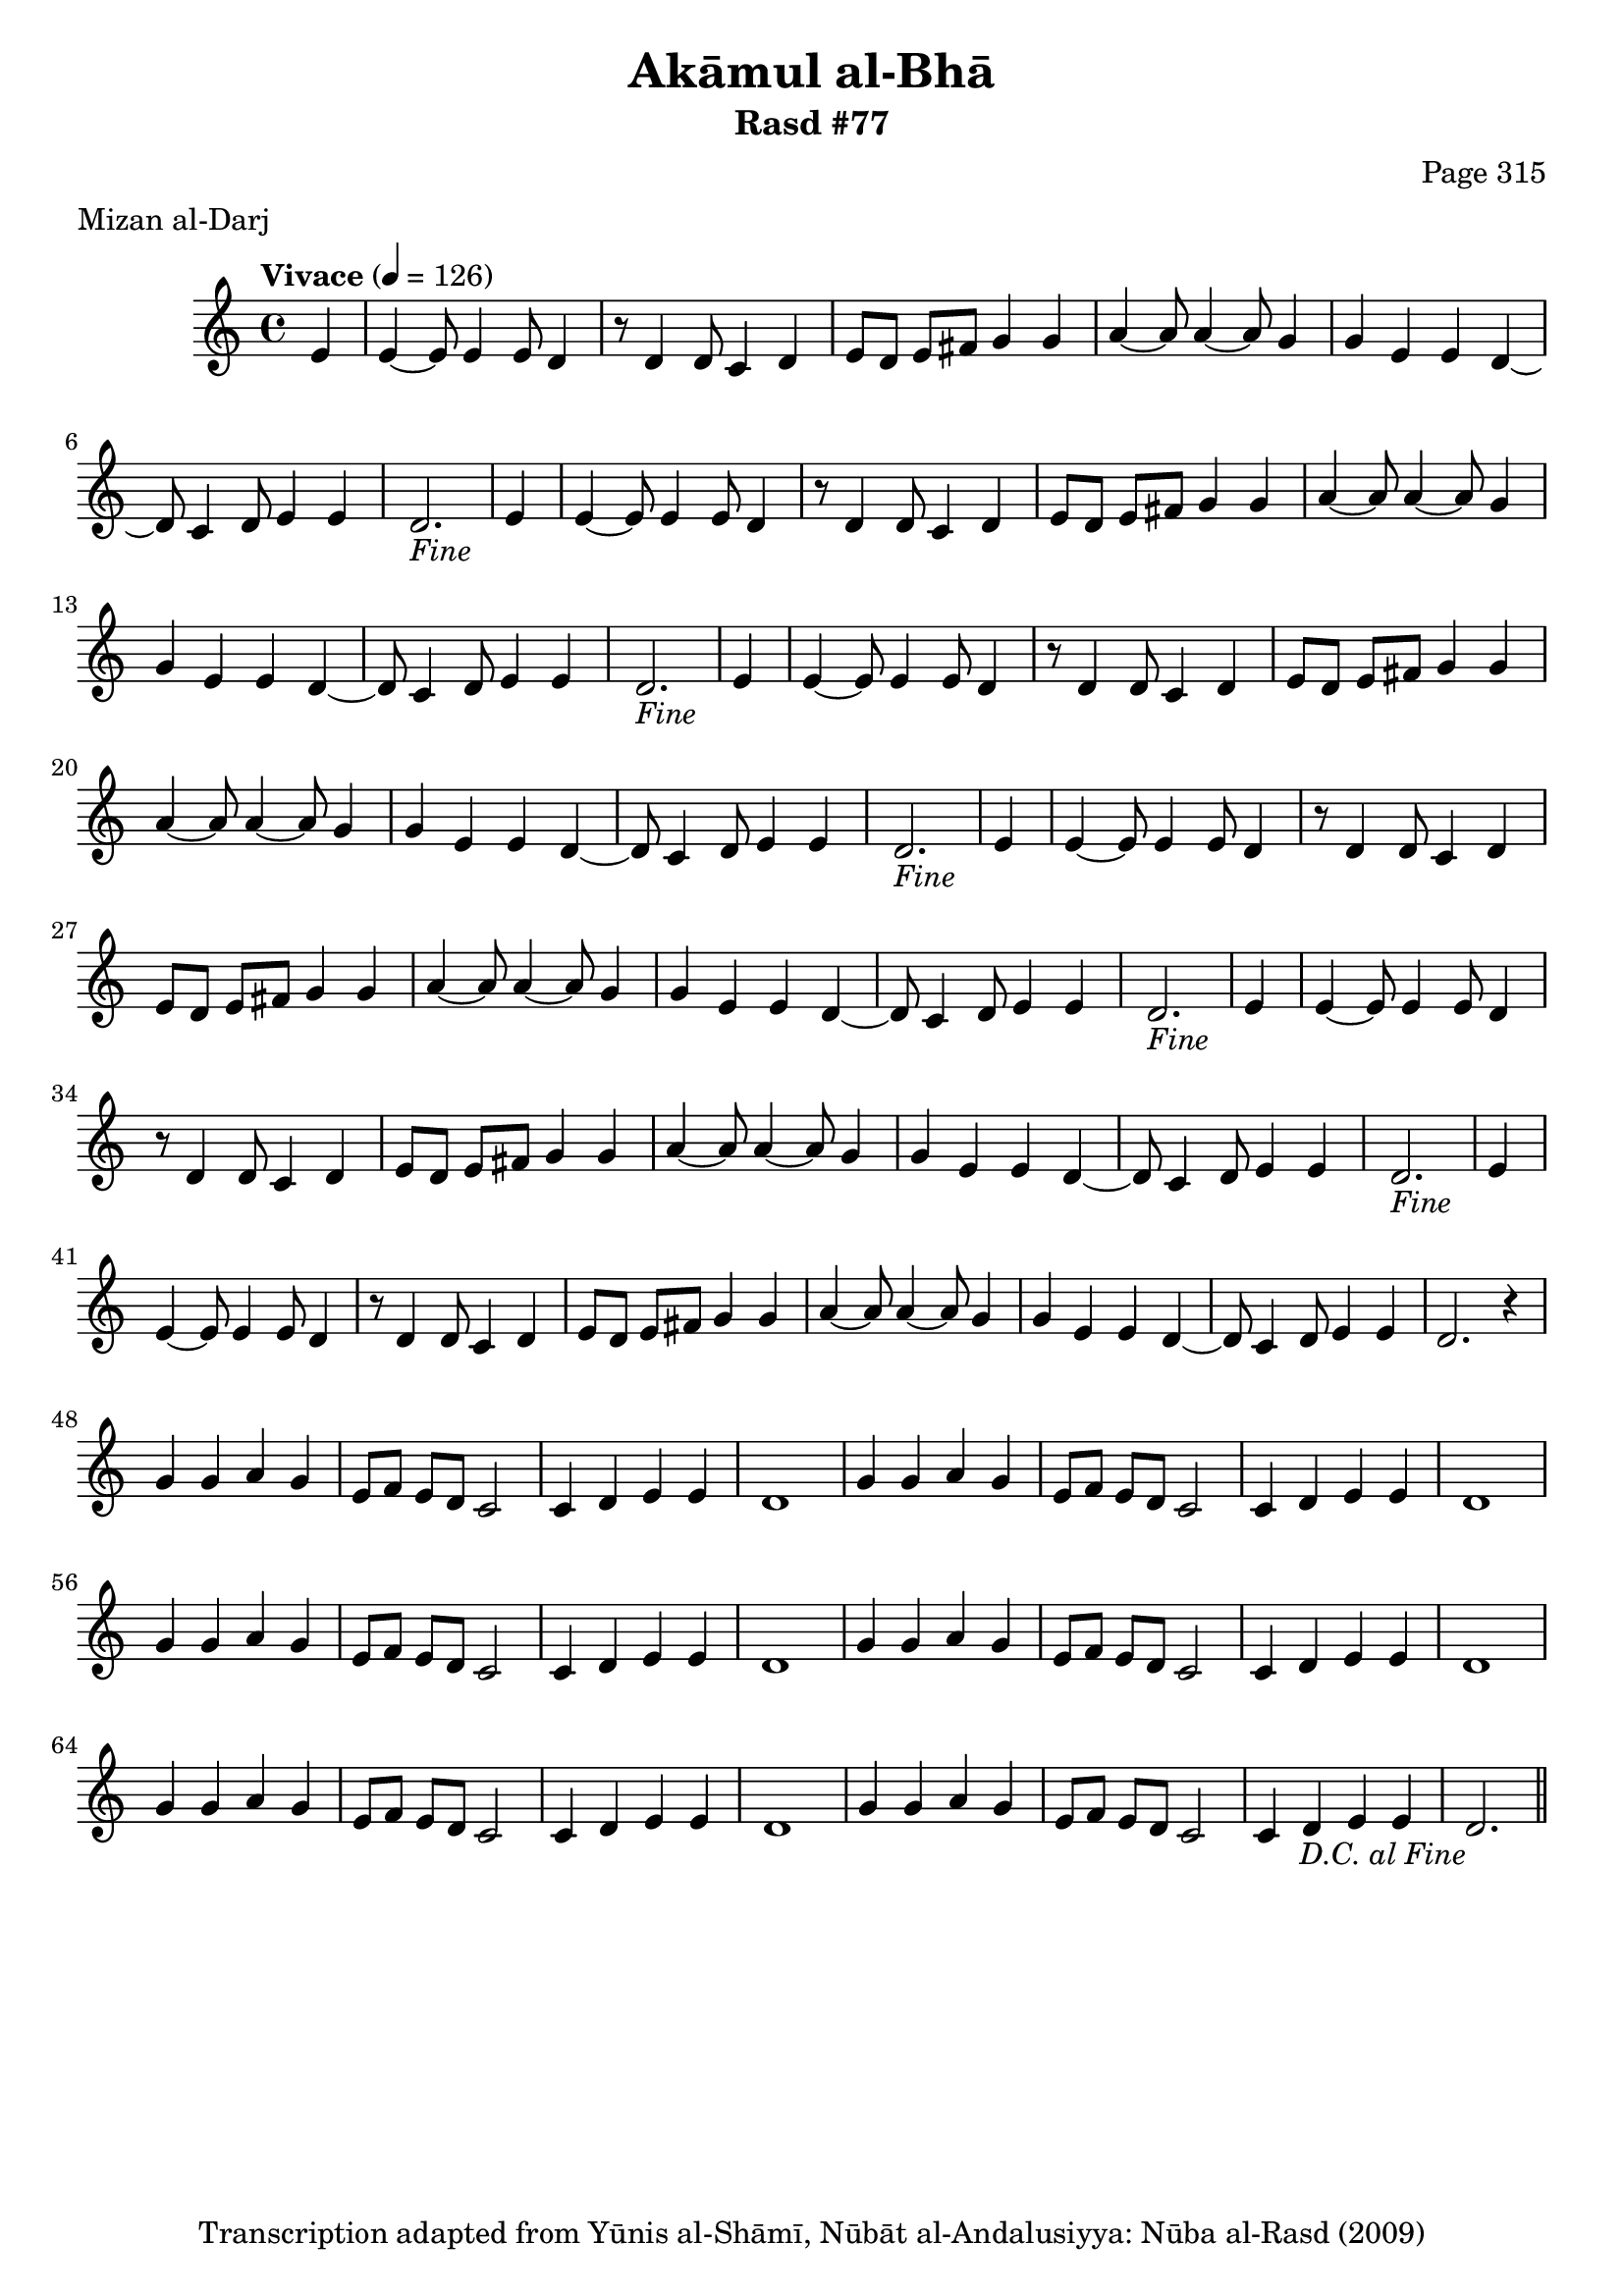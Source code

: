 \version "2.18.2"

\header {
	title = "Akāmul al-Bhā"
	subtitle = "Rasd #77"
	composer = "Page 315"
	meter = "Mizan al-Darj"
	copyright = "Transcription adapted from Yūnis al-Shāmī, Nūbāt al-Andalusiyya: Nūba al-Rasd (2009)"
	tagline = ""
}

% VARIABLES

db = \bar "!"
dc = \markup { \right-align { \italic { "D.C. al Fine" } } }
ds = \markup { \right-align { \italic { "D.S. al Fine" } } }
dsalcoda = \markup { \right-align { \italic { "D.S. al Coda" } } }
dcalcoda = \markup { \right-align { \italic { "D.C. al Coda" } } }
fine = \markup { \italic { "Fine" } }
incomplete = \markup { \right-align "Incomplete: missing pages in scan. Following number is likely also missing" }
continue = \markup { \center-align "Continue..." }
segno = \markup { \musicglyph #"scripts.segno" }
coda = \markup { \musicglyph #"scripts.coda" }
error = \markup { { "Wrong number of beats in score" } }
repeaterror = \markup { { "Score appears to be missing repeat" } }
accidentalerror = \markup { { "Unclear accidentals" } }

% TRANSCRIPTION

\score {

	\relative d' {
		\clef "treble"
		\key c \major
		\time 4/4
			\set Timing.beamExceptions = #'()
			\set Timing.baseMoment = #(ly:make-moment 1/4)
			\set Timing.beatStructure = #'(1 1 1 1)
		\tempo "Vivace" 4 = 126

		\repeat unfold 6 {
			\partial 4
			e4 |
			e4~ e8 e4 e8 d4 |
			r8 d4 d8 c4 d |
			e8 d e fis g4 g |
			a4~ a8 a4~ a8 g4 |
			g e e d~ |
			d8 c4 d8 e4 e |
		}

		\alternative {
			{
				\partial 2.

				d2.-\fine
			}
			{
				d2. r4 | \break
			}
		}

		\repeat unfold 6 {
			g4 g a g |
			e8 f e d c2 |
			c4 d e e |
		}

		\alternative {
			{
				d1 |
			}
			{
				d2.-\dc \bar "||"
			}
		}



	}

	\layout {}
	\midi {}
}
